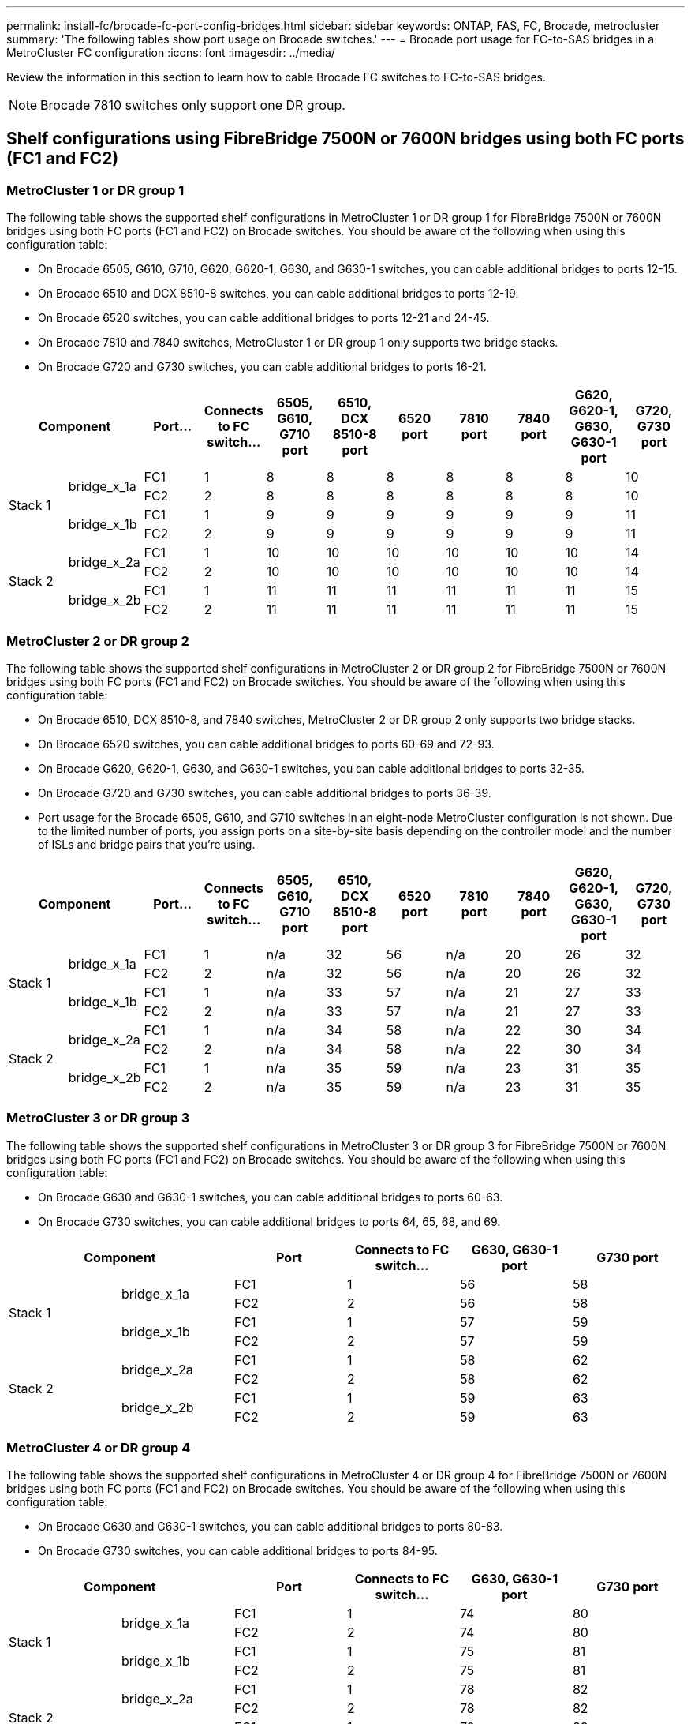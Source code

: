 ---
permalink: install-fc/brocade-fc-port-config-bridges.html
sidebar: sidebar
keywords:  ONTAP, FAS, FC, Brocade, metrocluster
summary: 'The following tables show port usage on Brocade switches.'
---
= Brocade port usage for FC-to-SAS bridges in a MetroCluster FC configuration 
:icons: font
:imagesdir: ../media/

[.lead]
Review the information in this section to learn how to cable Brocade FC switches to FC-to-SAS bridges.


NOTE: Brocade 7810 switches only support one DR group.

== Shelf configurations using FibreBridge 7500N or 7600N bridges using both FC ports (FC1 and FC2)

=== MetroCluster 1 or DR group 1

The following table shows the supported shelf configurations in MetroCluster 1 or DR group 1 for FibreBridge 7500N or 7600N bridges using both FC ports (FC1 and FC2) on Brocade switches. You should be aware of the following when using this configuration table:

* On Brocade 6505, G610, G710, G620, G620-1, G630, and G630-1 switches, you can cable additional bridges to ports 12-15.
* On Brocade 6510 and DCX 8510-8 switches, you can cable additional bridges to ports 12-19.
* On Brocade 6520 switches, you can cable additional bridges to ports 12-21 and 24-45.
* On Brocade 7810 and 7840 switches, MetroCluster 1 or DR group 1 only supports two bridge stacks.
* On Brocade G720 and G730 switches,  you can cable additional bridges to ports 16-21.

[cols="2a,2a,2a,2a,2a,2a,2a,2a,2a,2a,2a" options="header"]
|===

2+^| *Component* 
| *Port...* 
| *Connects to FC switch...* 
| *6505, G610, G710 port*
| *6510, DCX 8510-8 port* 
| *6520 port*	
| *7810 port* 
| *7840 port* 
| *G620, G620-1, G630, G630-1 port*	
| *G720, G730 port*

.4+a|
Stack 1
.2+a|
bridge_x_1a
a|
FC1
a|
1
a|
8
a|
8
a|
8
a|
8
a|
8
a|
8
a|
10
a|
FC2
a|
2
a|
8
a|
8
a|
8
a|
8
a|
8
a|
8
a|
10
.2+a|
bridge_x_1b
a|
FC1
a|
1
a|
9
a|
9
a|
9
a|
9
a|
9
a|
9
a|
11
a|
FC2
a|
2
a|
9
a|
9
a|
9
a|
9
a|
9
a|
9
a|
11
.4+a|
Stack 2
.2+a|
bridge_x_2a
a|
FC1
a|
1
a|
10
a|
10
a|
10
a|
10
a|
10
a|
10
a|
14
a|
FC2
a|
2
a|
10
a|
10
a|
10
a|
10
a|
10
a|
10
a|
14
.2+a|
bridge_x_2b
a|
FC1
a|
1
a|
11
a|
11
a|
11
a|
11
a|
11
a|
11
a|
15
a|
FC2
a|
2
a|
11
a|
11
a|
11
a|
11
a|
11
a|
11
a|
15

|===

=== MetroCluster 2 or DR group 2

The following table shows the supported shelf configurations in MetroCluster 2 or DR group 2 for FibreBridge 7500N or 7600N bridges using both FC ports (FC1 and FC2) on Brocade switches. You should be aware of the following when using this configuration table:

* On Brocade 6510, DCX 8510-8, and 7840 switches, MetroCluster 2 or DR group 2 only supports two bridge stacks.
* On Brocade 6520 switches, you can cable additional bridges to ports 60-69 and 72-93.
* On Brocade G620, G620-1, G630, and G630-1 switches, you can cable additional bridges to ports 32-35.
* On Brocade G720 and G730 switches, you can cable additional bridges to ports 36-39.
* Port usage for the Brocade 6505, G610, and G710 switches in an eight-node MetroCluster configuration is not shown. Due to the limited number of ports, you assign ports on a site-by-site basis depending on the controller model and the number of ISLs and bridge pairs that you're using.


[cols="2a,2a,2a,2a,2a,2a,2a,2a,2a,2a,2a" options="header"]
|===

2+^| *Component* 
| *Port...* 
| *Connects to FC switch...* 
| *6505, G610, G710 port*
| *6510, DCX 8510-8 port* 
| *6520 port*	
| *7810 port* 
| *7840 port* 
| *G620, G620-1, G630, G630-1 port*	
| *G720, G730 port*

.4+a|
Stack 1
.2+a|
bridge_x_1a
a|
FC1
a|
1
a|
n/a
a|
32
a|
56
a|
n/a
a|
20
a|
26
a|
32
a|
FC2
a|
2
a|
n/a
a|
32
a|
56
a|
n/a
a|
20
a|
26
a|
32
.2+a|
bridge_x_1b
a|
FC1
a|
1
a|
n/a
a|
33
a|
57
a|
n/a
a|
21
a|
27
a|
33
a|
FC2
a|
2
a|
n/a
a|
33
a|
57
a|
n/a
a|
21
a|
27
a|
33
.4+a|
Stack 2
.2+a|
bridge_x_2a
a|
FC1
a|
1
a|
n/a
a|
34
a|
58
a|
n/a
a|
22
a|
30
a|
34
a|
FC2
a|
2
a|
n/a
a|
34
a|
58
a|
n/a
a|
22
a|
30
a|
34
.2+a|
bridge_x_2b
a|
FC1
a|
1
a|
n/a
a|
35
a|
59
a|
n/a
a|
23
a|
31
a|
35
a|
FC2
a|
2
a|
n/a
a|
35
a|
59
a|
n/a
a|
23
a|
31
a|
35

|===

=== MetroCluster 3 or DR group 3

The following table shows the supported shelf configurations in MetroCluster 3 or DR group 3 for FibreBridge 7500N or 7600N bridges using both FC ports (FC1 and FC2) on Brocade switches. You should be aware of the following when using this configuration table:

* On Brocade G630 and G630-1 switches, you can cable additional bridges to ports 60-63.
* On Brocade G730 switches, you can cable additional bridges to ports 64, 65, 68, and 69.

[cols="2a,2a,2a,2a,2a,2a" options="header"]

|===


2+^| *Component* 
| *Port*
| *Connects to FC switch...* 
| *G630, G630-1 port* 
| *G730 port*

.4+a|
Stack 1
.2+a|
bridge_x_1a
a|
FC1
a|
1
a|
56
a|
58
a|
FC2
a|
2
a|
56
a|
58
.2+a|
bridge_x_1b
a|
FC1
a|
1
a|
57
a|
59
a|
FC2
a|
2
a|
57
a|
59
.4+a|
Stack 2
.2+a|
bridge_x_2a
a|
FC1
a|
1
a|
58
a|
62
a|
FC2
a|
2
a|
58
a|
62
.2+a|
bridge_x_2b
a|
FC1
a|
1
a|
59
a|
63
a|
FC2
a|
2
a|
59
a|
63

|===

=== MetroCluster 4 or DR group 4

The following table shows the supported shelf configurations in MetroCluster 4 or DR group 4 for FibreBridge 7500N or 7600N bridges using both FC ports (FC1 and FC2) on Brocade switches. You should be aware of the following when using this configuration table:

* On Brocade G630 and G630-1 switches, you can cable additional bridges to ports 80-83.
* On Brocade G730 switches,  you can cable additional bridges to ports 84-95.

[cols="2a,2a,2a,2a,2a,2a" options="header"]

|===

2+^| *Component* 
| *Port*
| *Connects to FC switch...* 
| *G630, G630-1 port* 
| *G730 port*

.4+a|
Stack 1
.2+a|
bridge_x_1a
a|
FC1
a|
1
a|
74
a|
80
a|
FC2
a|
2
a|
74
a|
80
.2+a|
bridge_x_1b
a|
FC1
a|
1
a|
75
a|
81
a|
FC2
a|
2
a|
75
a|
81
.4+a|
Stack 2
.2+a|
bridge_x_2a
a|
FC1
a|
1
a|
78
a|
82
a|
FC2
a|
2
a|
78
a|
82
.2+a|
bridge_x_2b
a|
FC1
a|
1
a|
79
a|
83
a|
FC2
a|
2
a|
79
a|
83

|===


== Shelf configurations using FibreBridge 7500N or 7600N using one FC port (FC1 or FC2) only

=== MetroCluster 1 or DR group 1

The following table shows the supported shelf configurations in MetroCluster 1 or DR group 1 using FibreBridge 7500N or 7600N and only one FC port (FC1 or FC2) on Brocade switches. You should be aware of the following when using this configuration table:

* On Brocade 6505, G610, G710, G620, G620-1, G630, and G630-1 switches, additional bridges ports 12-15.
* On Brocade 6510 and DCX 8510-8 switches, you can cable additional bridges to ports 12-19.
* On Brocade 6520 switches, you can cable additional bridges to ports 16-21 and 24-45.
* On Brocade G720 and G730 switches, you can cable additional bridges to ports 16-21.

[cols="2a,2a,2a,2a,2a,2a,2a,2a,2a,2a" options="header"]
|===

| *Component* 
| *Port* 
| *Connects to FC switch...* 
| *6505, G610, G710 port*
| *6510, DCX 8510-8 port* 
| *6520 port*	
| *7810 port* 
| *7840 port* 
| *G620, G620-1, G630, G630-1 port*	
| *G720, G730 port*

.2+a|
Stack 1
a|
bridge_x_1a
a|
1
a|
8
a|
8
a|
8
a|
8
a|
8
a|
8
a|
10
a|
bridge_x_1b
a|
2
a|
8
a|
8
a|
8
a|
8
a|
8
a|
8
a|
10
.2+a|
Stack 2
a|
bridge_x_2a
a|
1
a|
9
a|
9
a|
9
a|
9
a|
9
a|
9
a|
11
a|
bridge_x_2b
a|
2
a|
9
a|
9
a|
9
a|
9
a|
9
a|
9
a|
11
.2+a|
Stack 3
a|
bridge_x_3a
a|
1
a|
10
a|
10
a|
10
a|
10
a|
10
a|
10
a|
14
a|
bridge_x_3b
a|
2
a|
10
a|
10
a|
10
a|
10
a|
10
a|
10
a|
14
.2+a|
Stack 4
a|
bridge_x_4a
a|
1
a|
11
a|
11
a|
11
a|
11
a|
11
a|
11
a|
15
a|
bridge_x_4b
a|
2
a|
11
a|
11
a|
11
a|
11
a|
11
a|
11
a|
15

|===

=== MetroCluster 2 or DR group 2

The following table shows the supported shelf configurations in MetroCluster 2 or DR group 2 for FibreBridge 7500N or 7600N bridges using one FC port (FC1 or FC2) on Brocade switches. You should be aware of the following when using this configuration table:

* On Brocade 6520 switches, you can cable additional bridges to ports 60-69 and 72-93.
* On Brocade G620, G620-1, G630, G630-1 switches, you can cable additional bridges to ports 32-35.
* On Brocade G720 and G730 switches, you can cable additional bridges to ports 36-39.
* Port usage for the Brocade 6505, G610, and G710 switches in an eight-node MetroCluster configuration is not shown. Due to the limited number of ports, you assign ports on a site-by-site basis depending on the controller model and the number of ISLs and bridge pairs that you're using.


[cols="2a,2a,2a,2a,2a,2a,2a,2a,2a,2a" options="header"]
|===


| *Component* 
| *Port* 
| *Connects to FC switch...* 
| *6505, G610, G710 port*
| *6510, DCX 8510-8 port* 
| *6520 port*	
| *7810 port* 
| *7840 port* 
| *G620, G620-1, G630, G630-1 port*	
| *G720, G730 port*

.2+a|
Stack 1
a|
bridge_x_1a
a|
1
a|
n/a
a|
32
a|
56
a|
n/a
a|
20
a|
26
a|
32
a|
bridge_x_1b
a|
2
a|
n/a
a|
32
a|
56
a|
n/a
a|
20
a|
26
a|
32
.2+a|
Stack 2
a|
bridge_x_2a
a|
1
a|
n/a
a|
33
a|
57
a|
n/a
a|
21
a|
27
a|
33
a|
bridge_x_2b
a|
2
a|
n/a
a|
33
a|
57
a|
n/a
a|
21
a|
27
a|
33
.2+a|
Stack 3
a|
bridge_x_3a
a|
1
a|
n/a
a|
34
a|
58
a|
n/a
a|
22
a|
30
a|
34
a|
bridge_x_3b
a|
2
a|
n/a
a|
34
a|
58
a|
n/a
a|
22
a|
30
a|
34
.2+a|
Stack 4
a|
bridge_x_4a
a|
1
a|
n/a
a|
35
a|
59
a|
n/a
a|
23
a|
31
a|
35
a|
bridge_x_4b
a|
2
a|
n/a
a|
35
a|
59
a|
n/a
a|
23
a|
31
a|
35

|===


=== MetroCluster 3 or DR group 3

The following table shows the supported shelf configurations in MetroCluster 3 or DR group 3 for FibreBridge 7500N or 7600N bridges using one FC port (FC1 or FC2) on Brocade switches. You should be aware of the following when using this configuration table:

* On Brocade G630 and G630-1 switches, you can cable additional bridges to ports 60-63.
* On Brocade G730 switches, you can cable additional bridges to ports 64, 65, 68, 69.

[cols="2a,2a,2a,2a,2a" options="header"]

|===

| *Component* 
| *Port*
| *Connects to FC switch...* 
| *G630, G630-1 port* 
| *G730 port*

.2+a|
Stack 1
a|
bridge_x_1a
a|
1
a|
56
a|
58
a|
bridge_x_1b
a|
2
a|
56
a|
58
.2+a|
Stack 2
a|
bridge_x_2a
a|
1
a|
57
a|
59
a|
bridge_x_2b
a|
2
a|
57
a|
59
.2+a|
Stack 3
a|
bridge_x_3a
a|
1
a|
58
a|
62
a|
bridge_x_3b
a|
2
a|
58
a|
62
.2+a|
Stack 4
a|
bridge_x_4a
a|
1
a|
59
a|
63
a|
bridge_x_4b
a|
2
a|
59
a|
63

|===

=== MetroCluster 4 or DR group 4

The following table shows the supported shelf configurations in MetroCluster 4 or DR group 4 for FibreBridge 7500N or 7600N bridges using one FC port (FC1 or FC2) on Brocade switches. You should be aware of the following when using this configuration table:

* On Brocade G630 and G630-1 switches, you can cable additional bridges to ports 80-83.
* On Brocade G730 switches, you can cable additional bridges to ports 84-95.

[cols="2a,2a,2a,2a,2a" options="header"]

|===

| *Component* 
| *Port*
| *Connects to FC switch...* 
| *G630, G630-1 port* 
| *G730 port*

.2+a|
Stack 1
a|
bridge_x_1a
a|
1
a|
74
a|
80
a|
bridge_x_1b
a|
2
a|
74
a|
80
.2+a|
Stack 2
a|
bridge_x_2a
a|
1
a|
75
a|
81
a|
bridge_x_2b
a|
2
a|
75
a|
81
.2+a|
Stack 3
a|
bridge_x_3a
a|
1
a|
78
a|
82
a|
bridge_x_3b
a|
2
a|
78
a|
82
.2+a|
Stack 4
a|
bridge_x_4a
a|
1
a|
79
a|
83
a|
bridge_x_4b
a|
2
a|
79
a|
83

|===